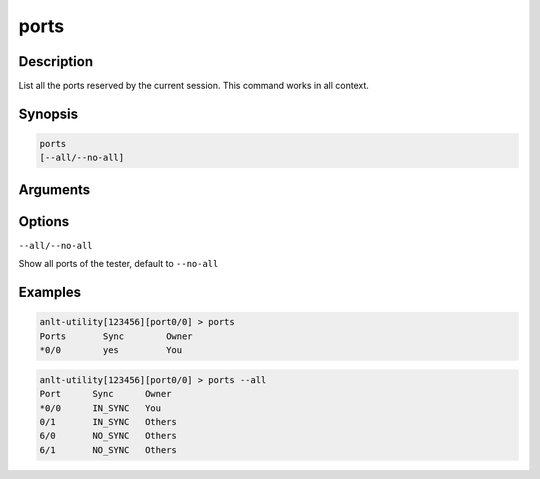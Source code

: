 ports
===================

Description
-----------

List all the ports reserved by the current session. This command works in all context.

Synopsis
--------

.. code-block:: text
    
    ports
    [--all/--no-all]


Arguments
---------


Options
-------

``--all/--no-all`` 
    
Show all ports of the tester, default to ``--no-all``

Examples
--------

.. code-block:: text

    anlt-utility[123456][port0/0] > ports
    Ports       Sync        Owner
    *0/0        yes         You


.. code-block:: text

    anlt-utility[123456][port0/0] > ports --all
    Port      Sync      Owner     
    *0/0      IN_SYNC   You       
    0/1       IN_SYNC   Others    
    6/0       NO_SYNC   Others    
    6/1       NO_SYNC   Others 
